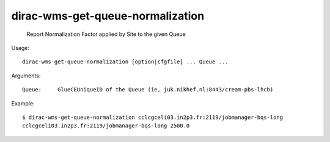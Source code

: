 ========================================
dirac-wms-get-queue-normalization
========================================

  Report Normalization Factor applied by Site to the given Queue

Usage::

  dirac-wms-get-queue-normalization [option|cfgfile] ... Queue ...

Arguments::

  Queue:     GlueCEUniqueID of the Queue (ie, juk.nikhef.nl:8443/cream-pbs-lhcb) 

Example::

  $ dirac-wms-get-queue-normalization cclcgceli03.in2p3.fr:2119/jobmanager-bqs-long
  cclcgceli03.in2p3.fr:2119/jobmanager-bqs-long 2500.0

